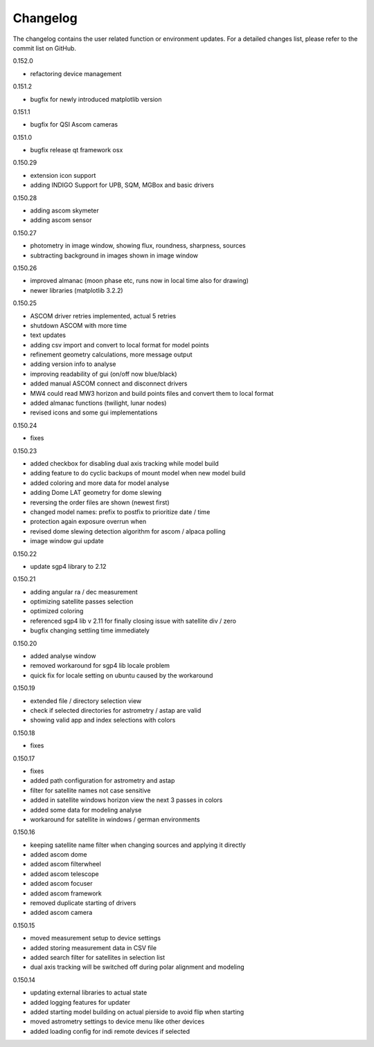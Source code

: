 Changelog
=========
The changelog contains the user related function or environment updates. For a detailed
changes list, please refer to the commit list on GitHub.

0.152.0

- refactoring device management

0.151.2

- bugfix for newly introduced matplotlib version

0.151.1

- bugfix for QSI Ascom cameras

0.151.0

- bugfix release qt framework osx

0.150.29

- extension icon support
- adding INDIGO Support for UPB, SQM, MGBox and basic drivers

0.150.28

- adding ascom skymeter
- adding ascom sensor

0.150.27

- photometry in image window, showing flux, roundness, sharpness, sources
- subtracting background in images shown in image window

0.150.26

- improved almanac (moon phase etc, runs now in local time also for drawing)
- newer libraries (matplotlib 3.2.2)

0.150.25

- ASCOM driver retries implemented, actual 5 retries
- shutdown ASCOM with more time
- text updates
- adding csv import and convert to local format for model points
- refinement geometry calculations, more message output
- adding version info to analyse
- improving readability of gui (on/off now blue/black)
- added manual ASCOM connect and disconnect drivers
- MW4 could read MW3 horizon and build points files and convert them to local format
- added almanac functions (twilight, lunar nodes)
- revised icons and some gui implementations

0.150.24

- fixes

0.150.23

- added checkbox for disabling dual axis tracking while model build
- adding feature to do cyclic backups of mount model when new model build
- added coloring and more data for model analyse
- adding Dome LAT geometry for dome slewing
- reversing the order files are shown (newest first)
- changed model names: prefix to postfix to prioritize date / time
- protection again exposure overrun when
- revised dome slewing detection algorithm for ascom / alpaca polling
- image window gui update

0.150.22

- update sgp4 library to 2.12

0.150.21

- adding angular ra / dec measurement
- optimizing satellite passes selection
- optimized coloring
- referenced sgp4 lib v 2.11 for finally closing issue with satellite div / zero
- bugfix changing settling time immediately

0.150.20

- added analyse window
- removed workaround for sgp4 lib locale problem
- quick fix for locale setting on ubuntu caused by the workaround

0.150.19

- extended file / directory selection view
- check if selected directories for astrometry / astap are valid
- showing valid app and index selections with colors

0.150.18

- fixes

0.150.17

- fixes
- added path configuration for astrometry and astap
- filter for satellite names not case sensitive
- added in satellite windows horizon view the next 3 passes in colors
- added some data for modeling analyse
- workaround for satellite in windows / german environments

0.150.16

- keeping satellite name filter when changing sources and applying it directly
- added ascom dome
- added ascom filterwheel
- added ascom telescope
- added ascom focuser
- added ascom framework
- removed duplicate starting of drivers
- added ascom camera

0.150.15

- moved measurement setup to device settings
- added storing measurement data in CSV file
- added search filter for satellites in selection list
- dual axis tracking will be switched off during polar alignment and modeling

0.150.14

- updating external libraries to actual state
- added logging features for updater
- added starting model building on actual pierside to avoid flip when starting
- moved astrometry settings to device menu like other devices
- added loading config for indi remote devices if selected
